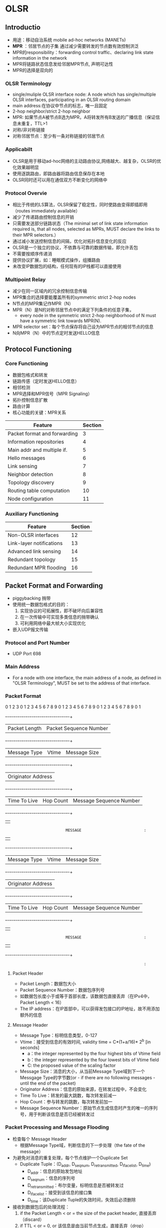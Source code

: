 * OLSR
** Introductio
 - 用途：移动自治系统 mobile ad-hoc networks (MANETs)
 - *MPR* ：邻居节点的子集 通过减少需要转发的节点数有效控制洪泛
 - MPR的responsibility：forwarding control traffic、declaring link state information in the network
 - MPR将链路状态信息发给邻居MPR节点, 声明可达性
 - MPR的选择是双向的
*** OLSR Terminology
 - single/muliple OLSR interface node:
    A node which has single/multiple OLSR interfaces, participating in an OLSR routing domain
 - main address:在协议中节点的标志，唯一且固定
 - 2-hop neighbor/strict 2-hop neighbor
 - MPR: 如果节点A被节点B选为MPR，A将转发所有B发送的广播信息（保证信息未重复，TTL>1
 - 对称/非对称链接
 - 对称邻居节点：至少有一条对称链接的邻居节点
*** Applicabilt
 - OLSR是用于移动ad-hoc网络的主动路由协议,网络越大、越复杂，OLSR的优化效果越明显
 - 使用逐跳路由，即路由器将路由信息保存在本地
 - OLSR同时还可以用在通信双方不断变化的网络中
*** Protocol Overvie
 - 相比于传统的LS算法，OLSR保留了稳定性，同时使路由变得即插即用（routes immediately available）
 - 减少了传递路由控制信息的开销
 - 只需要发送部分链路状态（The minimal set of link state information required is, that all nodes, selected as MPRs, MUST declare the links to their MPR selectors.）
 - 通过减小发送控制信息的间隔，优化对拓扑信息变化的反应 
 - OLSR是一个独立的协议，不依靠与可靠的数据传输，即允许丢包
 - 不需要按顺序传递消
 - 提供协议扩展，如：睡眠模式操作，组播路由
 - 未改变IP数据包的结构，任何现有的IP栈都可以直接使用
*** Multipoint Relay
 - 减少在同一区域内的冗余控制信息传输
 - MPR集合的选择要能覆盖所有的symmetric strict 2-hop nodes
 - N节点的MPR集记作MPR（N）
 - MPR（N）是N的对称邻居节点中的满足下列条件的任意子集，
   - every node in the symmetric strict 2-hop neighborhood of N must have a symmetric link towards MPR(N).
 - MPR selector set：每个节点保存将自己设为MPR节点的相邻节点的信息
 - N向MPR（N）中的节点定时发送HELLO信息
** Protocol Functioning
*** Core Functioning
 - 数据包格式和转发
 - 链路传感（定时发送HELLO信息）
 - 相邻检测
 - MPR选择和MPR信号（MPR Signaling）
 - 拓扑控制信息扩散
 - 路由计算
 - 核心功能的关键：MPR关系
 | Feature                      | Section |
 |------------------------------+---------|
 | Packet format and forwarding |       3 |
 | Information repositories     |       4 |
 | Main addr and multiple if.   |       5 |
 | Hello messages               |       6 |
 | Link sensing                 |       7 |
 | Neighbor detection           |       8 |
 | Topology discovery           |       9 |
 | Routing table computation    |      10 |
 | Node configuration           |      11 |
*** Auxiliary Functioning
 | Feature                  | Section |
 |--------------------------+---------|
 | Non-OLSR interfaces      |      12 |
 | Link-layer notifications |      13 |
 | Advanced link sensing    |      14 |
 | Redundant topology       |      15 |
 | Redundant MPR flooding   |      16 |
** Packet Format and Forwarding
 - piggybacking 捎带
 - 使用统一数据包格式的目的：
   1. 实现协议的可拓展性，即不破坏向后兼容性
   2. 在一次传输中可实现多类信息的捎带确认
   3. 可利用网络中最大帧大小实现优化
 - 嵌入UDP报文传输
*** Protocol and Port Number
 - UDP Port 698
*** Main Address
 - For a node with one interface, the main address of a node, as defined in "OLSR Terminology", MUST be set to the address of that interface.
*** Packet Format
  0                   1                   2                   3
  0 1 2 3 4 5 6 7 8 9 0 1 2 3 4 5 6 7 8 9 0 1 2 3 4 5 6 7 8 9 0 1
  +-+-+-+-+-+-+-+-+-+-+-+-+-+-+-+-+-+-+-+-+-+-+-+-+-+-+-+-+-+-+-+-+
  |         Packet Length         |    Packet Sequence Number     |
  +-+-+-+-+-+-+-+-+-+-+-+-+-+-+-+-+-+-+-+-+-+-+-+-+-+-+-+-+-+-+-+-+
  |  Message Type |     Vtime     |         Message Size          |
  +-+-+-+-+-+-+-+-+-+-+-+-+-+-+-+-+-+-+-+-+-+-+-+-+-+-+-+-+-+-+-+-+
  |                      Originator Address                       |
  +-+-+-+-+-+-+-+-+-+-+-+-+-+-+-+-+-+-+-+-+-+-+-+-+-+-+-+-+-+-+-+-+
  |  Time To Live |   Hop Count   |    Message Sequence Number    |
  +-+-+-+-+-+-+-+-+-+-+-+-+-+-+-+-+-+-+-+-+-+-+-+-+-+-+-+-+-+-+-+-+
  |                                                               |
  :                            MESSAGE                            :
  |                                                               |
  +-+-+-+-+-+-+-+-+-+-+-+-+-+-+-+-+-+-+-+-+-+-+-+-+-+-+-+-+-+-+-+-+
  |  Message Type |     Vtime     |         Message Size          |
  +-+-+-+-+-+-+-+-+-+-+-+-+-+-+-+-+-+-+-+-+-+-+-+-+-+-+-+-+-+-+-+-+
  |                      Originator Address                       |
  +-+-+-+-+-+-+-+-+-+-+-+-+-+-+-+-+-+-+-+-+-+-+-+-+-+-+-+-+-+-+-+-+
  |  Time To Live |   Hop Count   |    Message Sequence Number    |
  +-+-+-+-+-+-+-+-+-+-+-+-+-+-+-+-+-+-+-+-+-+-+-+-+-+-+-+-+-+-+-+-+
  |                                                               |
  :                            MESSAGE                            :
  |                                                               |
  +-+-+-+-+-+-+-+-+-+-+-+-+-+-+-+-+-+-+-+-+-+-+-+-+-+-+-+-+-+-+-+-+
  :                                                               :
**** Packet Header
 - Packet Length：数据包大小
 - Packet Sequence Number：数据包序列号
 - 如数据包长度小于或等于首部长度，该数据包直接丢弃（在IPv4中，Packet Length < 16）
 - The IP address：在IP首部中，可以获得发包接口的IP地址，故不用添加额外的信息
**** Message Header
 - Message Type：标明信息类型，0-127
 - Vtime：接受到信息的有效时间, validity time = C*(1+a/16)* 2^b  [in seconds]
   - a：the integer represented by the four highest bits of Vtime field
   - b：the integer represented by the four lowest bits of Vtime field
   - C: the proposed value of the scaling factor
 - Message Size：消息的大小，从当前Message Type域到下一个Messgage Type的字节数(or - if there are no following messages - until the end of the packet)
 - Originator Address：信息的原始来源，在转发过程中，不会变化
 - Time To Live：转发的最大跳数，每次转发前减一
 - Hop Count：参与转发的跳数，每次转发前加一
 - Message Sequence Number：原始节点生成信息时产生的唯一的序列号，用于判断该信息是否已经被转发过
*** Packet Processing and Message Flooding
 - 检查每个 Message Header
   - 根据Message Type域，判断信息的下一步处理（the fate of the message）
 - 为避免对消息的重复处理，每个节点维护一个Duplicate Set
   - Duplicate Tuple：(D_addr, D_seq_num, D_retransmitted, D_iface_list, D_time)
     - D_addr：信息的原始发包地址
     - D_seq_num：信息的序列号
     - D_retransmitted：布尔变量，标明信息是否被转发过
     - D_iface_list：接受到该信息的接口集
     - D_time：该Duplicate Tuple的失效时间，失效后必须删除
 - 接收到数据包后的处理流程：
   1. if the Packet Length < or = the size of the packet header, 直接丢弃（discard）
   2. if TTL < or = 0, or 该信息是由当前节点生成，直接丢弃（drop）
   3. 处理条件：
      1. if 在duplicate set中存在元组使得 D_addr = Originator Address, and D_seq_num = Message Sequence Number，则说明该信息已经被处理过，不再重复处理
      2. otherwise, 如果当前节点实现了该信息类型的处理，则根据该信息类型进行处理
   4. 转发条件：
      1. if 在duplicate set中存在元组使得 D_addr = Originator Address, and D_seq_num = Message Sequence Number, and 接收接口地址在D_iface_list中, 则说明该信息已经转发过，不再重复转发
      2. otherwise:
	 1. 如果当前节点实现了该信息类型的转发，则根据该信息类型进行转发
	 2. 否则运行默认转发算法(Default Forwarding Algorithm)
**** Default Forwarding Algorithm
 - 默认转发函数如下：
   1. if 该消息的发送接口不在当前节点的双向相邻节点集中，则转发算法停止，不再转发
   2. if 在duplicate set中存在元组使得 D_addr = Originator Address, and D_seq_num = Message Sequence Number，那么只有满足D_retransmitted is false, and 接受端口地址不在D_iface_list中，才会转发
   3. if 元组不存在，该消息进行进一步的转发
   4. if 发送接口地址在当前节点的MPR selector集中, and TTL > 1, 则该消息必须转发
   5. 更新duplicate set:
      1. if 元组存在，则更新该元组：
	 - D_time    = current time + DUP_HOLD_TIME
	 - The receiving interface (address) is added to D_iface_list
	 - D_retransmitted is set to true if and only if the message  will be retransmitted according to step 4
      2. otherwise an entry in the duplicate set is recorded with:
	 - D_addr    = Originator Address
	 - D_seq_num = Message Sequence Number
	 - D_time    = current time + DUP_HOLD_TIME
	 - D_iface_list contains the receiving interface address
	 - D_retransmitted is set to true if and only if the message will be retransmitted according to step 4
   6. TTL = TTL - 1
   7. hop-count = hop-count + 1
   8. 将消息通过所有接口进行广播
**** Considerations on Processing and Forwarding
 - 处理和转发不同，有不同的限制条件
 - 若消息的类型已知，不能盲目地使用默认转发算法
 - OLSR核心功能中的REQUIRED消息类型：
   - HELLO-messages: performing the task of link sensing, neighbor detection and MPR signaling
   - TC-messages: performing the task of topology declaration (advertisement of link states)
   - MID-messages: performing the task of declaring the presence of multiple interfaces on a node
*** Message Emission and Jitter
 - OLSR控制消息的发送应该避免同时发送，否则会产生碰撞，导致丢包
 - 为避免同时发送控制信息，节点在信息发送中应加入随机的抖动，即：Actual message interval = MESSAGE_INTERVAL - jitter
 - 当节点要转发信息时，应有一个短暂的停顿：Keep message period = jitter
 - 当节点发送控制信息时，可以捎带确认其他信息
 - Notice, that a minimal rate of control messages is imposed.  A node MAY send control messages at a higher rate, if beneficial for a specific deployment.
** Information Repositories
 - 通过OLSR控制信息的交换，每个节点获得网络的信息，这些信息存储在每个节点的信息库中
*** Multiple Interface Association Information Base
 - Interface Association: (I_iface_addr, I_main_addr, I_time)
   - I_iface_addr: an interface address of a node
   - I_main_addr: the main address of this node
   - I_time: the time ai which this tuple expires and MUST be removed
*** Link Sensing: local Link Information Base
 - The local link information base stores information about links to neighbors
*** Link Set:
 - Link Tuples: (L_local_iface_addr, L_neighbor_iface_addr, L_SYM_time, L_ASYM_time, L_time)
   - L_local_iface_addr: the interface address of the local node(i.e., one endpoint of the link)
   - L_neighbor_iface_addr: the interface address of the neighbor node(i.e., the other endpoint of the link)
   - L_SYM_time: the time until which the link is considered symmetric
   - L_ASYM_time: the time until which the neighbor interface is considered heard
   - L_time: the time at which this record expires and MUST be removed
   - 当L_SYM_time和L_ASYM_time都过期时，该链接被视为丢失
   - L_SYM_time用来标志链路的状态，如果未过期，链路必修被声明为对称链路；如果过期，则必须被声明为非对称链路
*** Neighbor Detection: Neighborhood Information Base
**** Neighor Set
 - neighor tuples: (N_neighbor_main_addr, N_status, N_willingness)
   - N_neighbor_main_addr: the main address of a neighbor
   - N_status: specific if the node is NOT_SYM or SYM
   - N_willingness: an integer between 0 and 7, and specifies the node's willingness to traffic on behalf of other nodes
**** 2-hop Neighbor Set
 - 2-hop tuples: (N_neighbor_main_addr, N_2hop_addr, N_time) 描述邻居节点和2跳邻居节点间的对称链路
   - N_neighbor_main_addr: the main address of a neighor
   - N_2hop_addr: the main address of a 2-hop neighbor with a symmetric link to N_neighbor_main_addr
   - N_time: specific the time at which the tuple expires and MUST be removed
**** MPR Set
 - A node maintains a set of neighbors which are selected as MPR. Their main addresses are listed in the MPR Set.
**** TODO MPR Selector Set
     










     

